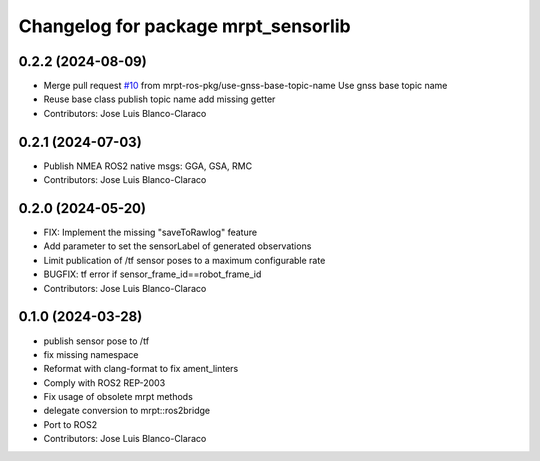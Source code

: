 ^^^^^^^^^^^^^^^^^^^^^^^^^^^^^^^^^^^^
Changelog for package mrpt_sensorlib
^^^^^^^^^^^^^^^^^^^^^^^^^^^^^^^^^^^^

0.2.2 (2024-08-09)
------------------
* Merge pull request `#10 <https://github.com/mrpt-ros-pkg/mrpt_sensors/issues/10>`_ from mrpt-ros-pkg/use-gnss-base-topic-name
  Use gnss base topic name
* Reuse base class publish topic name
  add missing getter
* Contributors: Jose Luis Blanco-Claraco

0.2.1 (2024-07-03)
------------------
* Publish NMEA ROS2 native msgs: GGA, GSA, RMC
* Contributors: Jose Luis Blanco-Claraco

0.2.0 (2024-05-20)
------------------
* FIX: Implement the missing "saveToRawlog" feature
* Add parameter to set the sensorLabel of generated observations
* Limit publication of /tf sensor poses to a maximum configurable rate
* BUGFIX: tf error if sensor_frame_id==robot_frame_id
* Contributors: Jose Luis Blanco-Claraco

0.1.0 (2024-03-28)
------------------
* publish sensor pose to /tf
* fix missing namespace
* Reformat with clang-format to fix ament_linters
* Comply with ROS2 REP-2003
* Fix usage of obsolete mrpt methods
* delegate conversion to mrpt::ros2bridge
* Port to ROS2
* Contributors: Jose Luis Blanco-Claraco
